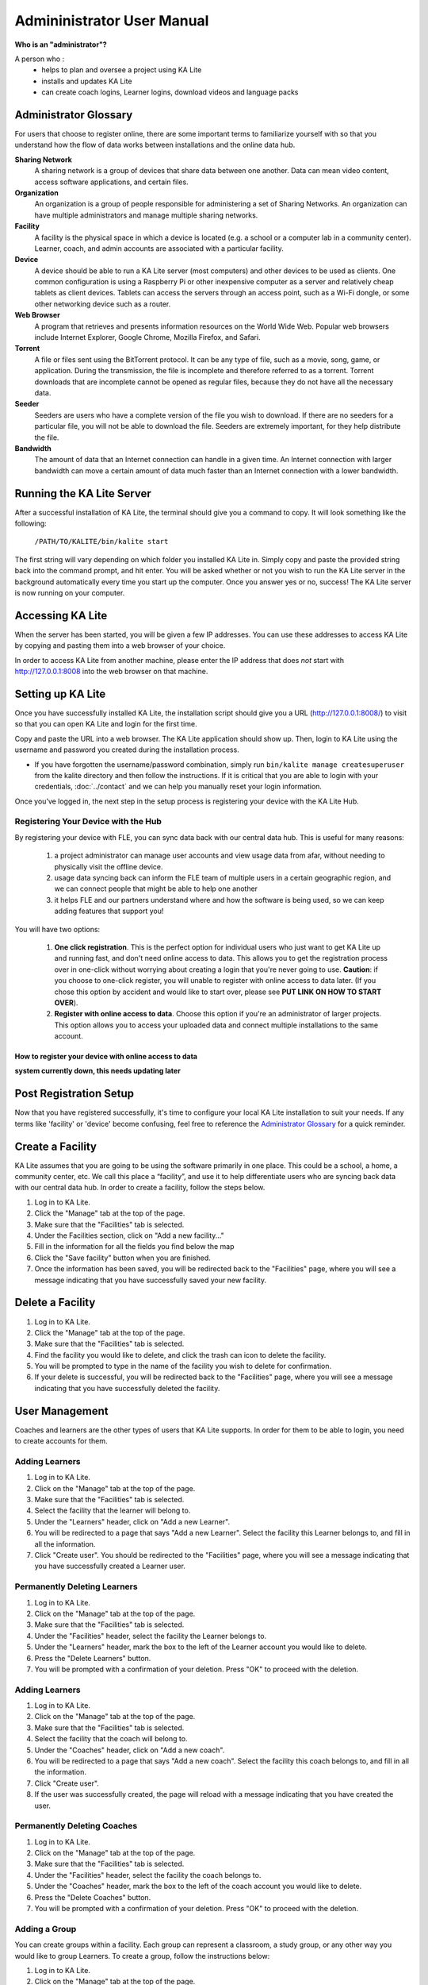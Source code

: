 
Admininistrator User Manual
============================
**Who is an "administrator"?**

A person who :
    * helps to plan and oversee a project using KA Lite
    * installs and updates KA Lite
    * can create coach logins, Learner logins, download videos and language packs

Administrator Glossary
-------------------------------------------
For users that choose to register online, there are some important terms to familiarize yourself with so that you understand how the flow of data works between installations and the online data hub.

**Sharing Network**
	A sharing network is a group of devices that share data between one another. Data can mean video content, access software applications, and certain files.

**Organization**
	An organization is a group of people responsible for administering a set of Sharing Networks. An organization can have multiple administrators and manage multiple sharing networks.

**Facility**
	A facility is the physical space in which a device is located (e.g. a school or a computer lab in a community center). Learner, coach, and admin accounts are associated with a particular facility.

**Device**
	A device should be able to run a KA Lite server (most computers) and other devices to be used as clients. One common configuration is using a Raspberry Pi or other inexpensive computer as a server and relatively cheap tablets as client devices. Tablets can access the servers through an access point, such as a Wi-Fi dongle, or some other networking device such as a router.

**Web Browser**
    A program that retrieves and presents information resources on the World Wide Web. Popular web browsers include Internet Explorer, Google Chrome, Mozilla Firefox, and Safari.

**Torrent**
    A file or files sent using the BitTorrent protocol. It can be any type of file, such as a movie, song, game, or application. During the transmission, the file is incomplete and therefore referred to as a torrent. Torrent downloads that are incomplete cannot be opened as regular files, because they do not have all the necessary data.

**Seeder**
    Seeders are users who have a complete version of the file you wish to download. If there are no seeders for a particular file, you will not be able to download the file. Seeders are extremely important, for they help distribute the file.

**Bandwidth**
    The amount of data that an Internet connection can handle in a given time. An Internet connection with larger bandwidth can move a certain amount of data much faster than an Internet connection with a lower bandwidth.

Running the KA Lite Server
---------------------------
After a successful installation of KA Lite, the terminal should give you a command to copy. It will look something like the following:

    ``/PATH/TO/KALITE/bin/kalite start``

The first string will vary depending on which folder you installed KA Lite in. Simply copy and paste the provided string back into the command prompt, and hit enter. You will be asked whether or not you wish to run the KA Lite server in the background automatically every time you start up the computer. Once you answer yes or no, success! The KA Lite server is now running on your computer. 

Accessing KA Lite
-------------------
When the server has been started, you will be given a few IP addresses. You can use these addresses to access KA Lite by copying and pasting them into a web browser of your choice. 

In order to access KA Lite from another machine, please enter the IP address that does *not* start with http://127.0.0.1:8008 into the web browser on that machine.


Setting up KA Lite
-------------------
Once you have successfully installed KA Lite, the installation script should give you a URL (http://127.0.0.1:8008/) to visit so that you can open KA Lite and login for the first time. 

Copy and paste the URL into a web browser. The KA Lite application should show up. Then, login to KA Lite using the username and password you created during the installation process. 

* If you have forgotten the username/password combination, simply run ``bin/kalite manage createsuperuser`` from the kalite directory and then follow the instructions. If it is critical that you are able to login with your credentials, :doc:`../contact` and we can help you manually reset your login information.

Once you’ve logged in, the next step in the setup process is registering your device with the KA Lite Hub.

Registering Your Device with the Hub
^^^^^^^^^^^^^^^^^^^^^^^^^^^^^^^^^^^^^^

By registering your device with FLE, you can sync data back with our central data hub. This is useful for many reasons:

    #. a project administrator can manage user accounts and view usage data from afar, without needing to physically visit the offline device.
    #. usage data syncing back can inform the FLE team of multiple users in a certain geographic region, and we can connect people that might be able to help one another
    #. it helps FLE and our partners understand where and how the software is being used, so we can keep adding features that support you! 

You will have two options: 

    #. **One click registration**. This is the perfect option for individual users who just want to get KA Lite up and running fast, and don't need online access to data. This allows you to get the registration process over in one-click without worrying about creating a login that you're never going to use. **Caution**: if you choose to one-click register, you will unable to register with online access to data later. (If you chose this option by accident and would like to start over, please see **PUT LINK ON HOW TO START OVER**).


    #. **Register with online access to data**. Choose this option if you're an administrator of larger projects. This option allows you to access your uploaded data and connect multiple installations to the same account. 

How to register your device with online access to data
########################################################


**system currently down, this needs updating later**




Post Registration Setup
-------------------------------------------
Now that you have registered successfully, it's time to configure your local KA Lite installation to suit your needs. If any terms like 'facility' or 'device' become confusing, feel free to reference the `Administrator Glossary`_ for a quick reminder.

Create a Facility
-------------------------
KA Lite assumes that you are going to be using the software primarily in one place. This could be a school, a home, a community center, etc. We call this place a “facility”, and use it to help differentiate users who are syncing back data with our central data hub. In order to create a facility, follow the steps below.

#. Log in to KA Lite.
#. Click the "Manage" tab at the top of the page.
#. Make sure that the "Facilities" tab is selected.
#. Under the Facilities section, click on "Add a new facility..."
#. Fill in the information for all the fields you find below the map
#. Click the "Save facility" button when you are finished.
#. Once the information has been saved, you will be redirected back to the "Facilities" page, where you will see a message indicating that you have successfully saved your new facility.


Delete a Facility
-------------------------
#. Log in to KA Lite.
#. Click the "Manage" tab at the top of the page. 
#. Make sure that the "Facilities" tab is selected.
#. Find the facility you would like to delete, and click the trash can icon to delete the facility.
#. You will be prompted to type in the name of the facility you wish to delete for confirmation.
#. If your delete is successful, you will be redirected back to the "Facilities" page, where you will see a message indicating that you have successfully deleted the facility.

User Management
-------------------------
Coaches and learners are the other types of users that KA Lite supports. In order for them to be able to login, you need to create accounts for them.

Adding Learners
^^^^^^^^^^^^^^^^^^^^^^^^^^
#. Log in to KA Lite.
#. Click on the "Manage" tab at the top of the page.
#. Make sure that the "Facilities" tab is selected.
#. Select the facility that the learner will belong to.
#. Under the "Learners" header, click on "Add a new Learner".
#. You will be redirected to a page that says "Add a new Learner". Select the facility this Learner belongs to, and fill in all the information.
#. Click "Create user". You should be redirected to the "Facilities" page, where you will see a message indicating that you have successfully created a Learner user. 

Permanently Deleting Learners
^^^^^^^^^^^^^^^^^^^^^^^^^^^^^^^
#. Log in to KA Lite.
#. Click on the "Manage" tab at the top of the page.
#. Make sure that the "Facilities" tab is selected.
#. Under the "Facilities" header, select the facility the Learner belongs to.
#. Under the "Learners" header, mark the box to the left of the Learner account you would like to delete.
#. Press the "Delete Learners" button.
#. You will be prompted with a confirmation of your deletion. Press "OK" to proceed with the deletion.

Adding Learners
^^^^^^^^^^^^^^^^^^^^^^^^^^
#. Log in to KA Lite.
#. Click on the "Manage" tab at the top of the page.
#. Make sure that the "Facilities" tab is selected.
#. Select the facility that the coach will belong to.
#. Under the "Coaches" header, click on "Add a new coach".
#. You will be redirected to a page that says "Add a new coach". Select the facility this coach belongs to, and fill in all the information.
#. Click "Create user". 
#. If the user was successfully created, the page will reload with a message indicating that you have created the user.

Permanently Deleting Coaches
^^^^^^^^^^^^^^^^^^^^^^^^^^^^^^
#. Log in to KA Lite.
#. Click on the "Manage" tab at the top of the page.
#. Make sure that the "Facilities" tab is selected.
#. Under the "Facilities" header, select the facility the coach belongs to.
#. Under the "Coaches" header, mark the box to the left of the coach account you would like to delete.
#. Press the "Delete Coaches" button.
#. You will be prompted with a confirmation of your deletion. Press "OK" to proceed with the deletion.

Adding a Group
^^^^^^^^^^^^^^^^^^^^^^^^^^
You can create groups within a facility. Each group can represent a classroom, a study group, or any other way you would like to group Learners. To create a group, follow the instructions below:

#. Log in to KA Lite.
#. Click on the "Manage" tab at the top of the page.
#. Make sure that the "Facilities" tab is selected.
#. Select the facility that the group will belong to.
#. Under the "Learner Groups" header, click on "Add a new group".
#. Fill out the name of the group, and provide a description.
#. Click "create group".
#. You should be redirected back to the page for the facility. If the group was successfully created, you will see it listed under the "Learner Groups" section.

Deleting a Group
^^^^^^^^^^^^^^^^^^^^^^^^^^
#. Log in to KA Lite.
#. Click on the "Manage" tab at the top of the page.
#. Make sure that the "Facilities" tab is selected.
#. Mark the box to the left of the group you would like to delete.
#. Press the "Delete Groups" button under the "Learner Groups" header.
#. You will be prompted with a confirmation of your deletion. Press "OK" to proceed with the deletion.


Moving a User to a New Group
^^^^^^^^^^^^^^^^^^^^^^^^^^^^^^
#. Navigate to the page for the facility the user belongs to.
#. Under the "Learners" header, select the Learner you would like to move by clicking in the checkbox to the left of the Learner name.
#. In the dropbox, select the group you would like to move the user to.
#. Click the "Change Learner Groups" button.
#. The page will refresh, with a message at the top indicating a successful move.

Removing Users from a Group
^^^^^^^^^^^^^^^^^^^^^^^^^^^^^^
If you'd like to remove a user from a group without permanently deleting the user, please follow the instructions below:

#. Follow the same instructions as for "Moving a User to a New Group", but select "Ungrouped" from the dropdown menu.

Group Summary Statistics
^^^^^^^^^^^^^^^^^^^^^^^^^^^^^^
For each group, you should be able to view some statistics. 

#. Navigate to the Learner Groups section of the facility you wish to look at. 
#. Click on the group that you wish to view.
#. The statistics for the group should be displayed at the top of the page.

Edit User Information
^^^^^^^^^^^^^^^^^^^^^^^^^^^^^^ 
#. Navigate to the page for the facility that the user belongs in.
#. Find the user you would like to edit.
#. Click the blue pencil |bluepencil| icon next to the name of the user that you would like to edit.
#. Make all necessary changes on the edit user page, and click "Update user".
#. You will be redirected to the previous page, with a message at the top indicating that your changes have been saved.

.. |bluepencil| image:: bluepencil.png

Allowing Other Users to Connect
--------------------------------
In order for other users to be able to connect to the KA Lite server with a different machine, you will need to give them an IP address with which to access the software. This should be different from the IP address given to you during setup (127.0.0.1:8008). 


Downloading Videos
---------------------
Now that you've created a facility and user accounts, it's time to add video content to your local KA Lite installation! Since the videos can take up a large amount of space, you can choose to download only the videos that you need. If your device has enough space and you wish to download all of the videos, we recommend skipping to `Downloading Videos in Bulk`_ . 


Downloading Individual Videos
^^^^^^^^^^^^^^^^^^^^^^^^^^^^^^
#. Click the "Manage" tab at the top of the page.
#. Click on the "Videos" tab.
#. View subtopics by clicking on the '+' symbol to the left of a subject of your choice. You can cose them by clicking on the '-' symbol.
#. Mark the content you wish to download by clicking the checkbox to the left of the content name. 
#. Click the green "Download" button in the top left box of the page. The button should also show you the total number of videos you have selected to download, as well as the total size of the content.
#. Once the download is completed, video content will be ready for Learners to watch!

Downloading Videos in Bulk
^^^^^^^^^^^^^^^^^^^^^^^^^^^^^^
If you want to download videos in bulk, your best option is to download the KA Lite videos through the `BitTorrent Sync`_ client. This will be a much faster process than using the KA Lite app to download all of the videos.

We have made the full set of KA videos (in the format needed by KA Lite) available via `BitTorrent Sync`_ (btsync). Note that this is different from BitTorrent; btsync allows us to add new videos or fix problems without issuing a whole new torrent file, and then having seeders split between the old and new torrent files. Here are the steps to set this up:

#. Download and install `BitTorrent Sync`_.
#. Run btsync. On some platforms, this will bring up a graphical interface. On Linux, you will need to type http://127.0.0.1:8888/ into the address bar of your browser to get the interface.
#. Click the "Enter a key or link" button, and put in **https://link.getsync.com/#f=ka­lite­compressed&sz=25E9&q=­&s=TOQVB3LLGWCKEQ6NOCFBSEVWA74PRA6I&q=­&i=C4M3QMAVXE7RVXR7B3526TBD5V3KYV5V6&q=­&p=CCGAGLIJGFQFP2X2Z4QWQ3MLPJHTVV3A** 
#. Select the "content" folder inside your KA Lite installation as the "location" (unless you want the videos to be located elsewhere).
#. Allow the videos to sync in there from your peers! It may take a while for now, as we don't yet have many seeders on it. On that note -- please help seed by keeping it running even after you've got all the videos, if you have bandwidth to spare! This will make it easier for others to download the content as well.

These are resized videos. All in all, this will take around 23 GB of space. 

 
.. WARNING:: 
    If you chose to download them to somewhere other than the content folder inside the ka-lite folder as recommended above, you need to tell KA Lite where to find them. If this is the case, follow the steps below:


#. Make sure all video files are located in a single directory, with .mp4 extensions (KA Lite expects this!)
#. If it doesn't already exist, create a file named local_settings.py in the ka-lite/kalite folder (the one containing settings.py)
#. Add the line ``CONTENT_ROOT="[full path to your videos directory]"``, making SURE to include an OS-specific slash at the end (see examples) and encapsulate it in quotes. 
    **For example, on Windows:** ``CONTENT_ROOT="C:\\torrented_videos_location\\"``

    **For example, on Linux:** ``CONTENT_ROOT="/home/me/torrented_videos_location/"``
#. Restart your server. If you are unsure on how to do this, please see `Restarting Your Server`_ .

.. _BitTorrent Sync: http://www.getsync.com/


Language Packs
---------------------------
KA Lite supports internationalization. You can download language packs for your language if it is available. A language pack comes with all the available subtitles and user interface translations for that language. When it is installed, KA Lite will give you the option to download individual dubbed videos from the language's Khan Academy YouTube channel.

Download Language Packs
^^^^^^^^^^^^^^^^^^^^^^^^^
To download language packs: 

#. From the "Manage" page, click on the "Language" tab. 
#. Select the language pack you wish to download by selecting from the drop-down menu.
#. Click the "Get Language Pack" button. 
#. Once the download finishes, you can see your language pack in the list of installed packs. Learners and coaches will now be able to switch their language to any of the installed language packs. Their default will be the default that you set by clicking on "Set as default". 

Delete Language Packs
^^^^^^^^^^^^^^^^^^^^^^^^^
To delete language packs:

#. Log in as the administrator.
#. Click the "Languages" link in the navigation bar
#. In the Installed Languages section, there is a button for deletion of each language.


Restarting Your Server
-----------------------
If you have made some configuration changes (such as changing the filepath to your video content to your liking), or if you feel the need to reboot your KA Lite system, you may want to restart your server. Please note that this will cause KA Lite to become inaccessible to any users. However, this will not delete any user accounts or information that you have configured during set up. 

This process varies, depending on which OS you are running the KA Lite Server on. 

Restarting Your Server: Windows
^^^^^^^^^^^^^^^^^^^^^^^^^^^^^^^^

In the system tray, right click on the KA Lite icon. Click the "Stop Server" item in the context menu. Right click on the KA Lite icon in the system tray again, and click "Start Server". If the option is not clickable, wait a while and try again or restart your computer.


Restarting Your Server: Linux
^^^^^^^^^^^^^^^^^^^^^^^^^^^^^^^^

In a terminal, navigate the directory where you installed KA lite. Then run the comand ``./bin/kalite restart``.


Restarting Your Server: Mac 
^^^^^^^^^^^^^^^^^^^^^^^^^^^^^^^^
#. Open up your terminal. You may do this by navigating to the magnifying glass |magglass| at the top right corner of your screen, and typing in "Terminal", then hitting "Enter" on your keyboard.

    .. image:: search.png
        :align: center
        :width: 700
        
#. Your terminal should be opened up. It should look a little something like the following: 

    .. image:: terminal.png 
        :align: center

    Type in ``sudo lsof -i :8008`` into the prompt, without the quotes. Running this command will prompt you for the machine password. Please enter your machine password, then hit "ENTER" on your keyboard.

#. After entering your password, some information should appear on your screen. Copy the number that appears under "PID". Please note that the number shown will vary, and may not be exactly the same as the one shown in the picture. Loosely speaking, this is the process ID that is currently running your server. We will need its ID in order to stop the process -- in turn, stopping the KA Lite server. 

    .. image:: process.png 
        :align: center

#. Type in ``sudo kill -9 <enter PID here>``. Type in the PID that you just copied from the previous step. Be sure to do this without the "< >" symbols. For example, if the PID was the same as the one in the above photo example, you would type in ``sudo kill -9 9585``. 

#. You may be prompted for your machine password again. If so, please enter in your machine password and hit "Enter" on your keyboard. 

#. Your KA Lite server is now stopped. Now, simply start the KA Lite server as normal. If you are unsure on how to do this, please re-visit `Accessing KA Lite`_ .

.. |magglass| image:: magglass.png


